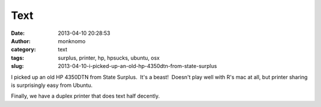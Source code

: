 Text
####
:date: 2013-04-10 20:28:53
:author: monknomo
:category: text
:tags: surplus, printer, hp, hpsucks, ubuntu, osx
:slug: 2013-04-10-i-picked-up-an-old-hp-4350dtn-from-state-surplus

I picked up an old HP 4350DTN from State Surplus.  It's a beast!
 Doesn't play well with R's mac at all, but printer sharing is
surprisingly easy from Ubuntu.

.. raw:: html

   </p>

Finally, we have a duplex printer that does text half decently.

.. raw:: html

   </p>

